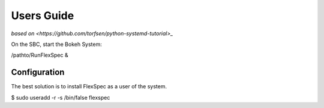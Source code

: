 Users Guide
===========

`based on <https://github.com/torfsen/python-systemd-tutorial>_`


On the SBC, start the Bokeh System:

/pathto/RunFlexSpec &


Configuration
-------------


The best solution is to install FlexSpec as a user of the system.


$ sudo useradd -r -s /bin/false flexspec
